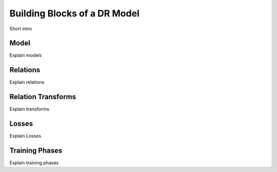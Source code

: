 Building Blocks of a DR Model
======================================

Short intro

.. _model:

Model
-----

Explain models

.. _relations:

Relations
---------

Explain relations

.. _transforms:

Relation Transforms
-------------------

Explain transforms

.. _loss:

Losses
------

Explain Losses

.. _training:

Training Phases
---------------

Explain training phases

